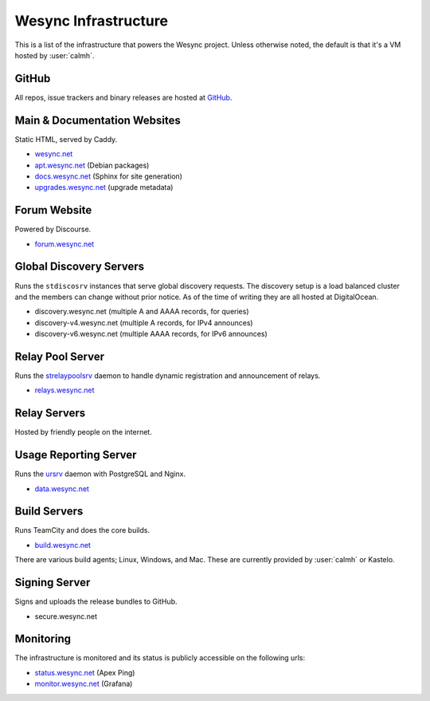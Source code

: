 Wesync Infrastructure
========================

This is a list of the infrastructure that powers the Wesync project.
Unless otherwise noted, the default is that it's a VM hosted by :user:`calmh`.

GitHub
------

All repos, issue trackers and binary releases are hosted at `GitHub <https://github.com/umilab>`__.

Main & Documentation Websites
------------------------------

Static HTML, served by Caddy.

- `wesync.net <https://weloobe.com/products/wesync/>`__
- `apt.wesync.net <https://apt.wesync.net>`__ (Debian packages)
- `docs.wesync.net <https://docs.wesync.net/>`__ (Sphinx for site generation)
- `upgrades.wesync.net <https://upgrades.wesync.net/meta.json>`__ (upgrade metadata)

Forum Website
-------------

Powered by Discourse.

- `forum.wesync.net <https://forum.wesync.net/>`__

Global Discovery Servers
------------------------

Runs the ``stdiscosrv`` instances that serve global discovery requests. The
discovery setup is a load balanced cluster and the members can change
without prior notice. As of the time of writing they are all hosted at
DigitalOcean.

- discovery.wesync.net (multiple A and AAAA records, for queries)
- discovery-v4.wesync.net (multiple A records, for IPv4 announces)
- discovery-v6.wesync.net (multiple AAAA records, for IPv6 announces)

Relay Pool Server
-----------------

Runs the `strelaypoolsrv <https://github.com/umilab/wesync/tree/main/cmd/strelaypoolsrv>`__
daemon to handle dynamic registration and announcement of relays.

- `relays.wesync.net <https://relays.wesync.net>`__

Relay Servers
-------------

Hosted by friendly people on the internet.

Usage Reporting Server
----------------------

Runs the `ursrv <https://github.com/umilab/wesync/tree/main/cmd/ursrv>`__
daemon with PostgreSQL and Nginx.

- `data.wesync.net <https://data.wesync.net/>`__

Build Servers
-------------

Runs TeamCity and does the core builds.

- `build.wesync.net <https://build.wesync.net/>`__

There are various build agents; Linux, Windows, and Mac. These are currently
provided by :user:`calmh` or Kastelo.


Signing Server
--------------

Signs and uploads the release bundles to GitHub.

- secure.wesync.net

Monitoring
----------

The infrastructure is monitored and its status is publicly accessible on the following urls:

- `status.wesync.net <https://status.wesync.net>`__ (Apex Ping)
- `monitor.wesync.net <https://monitor.wesync.net>`__ (Grafana)

